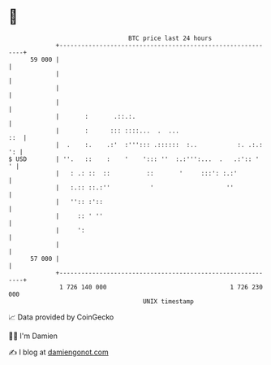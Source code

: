 * 👋

#+begin_example
                                    BTC price last 24 hours                    
                +------------------------------------------------------------+ 
         59 000 |                                                            | 
                |                                                            | 
                |                                                            | 
                |                                                            | 
                |       :       .::.:.                                       | 
                |       :      ::: ::::...  .  ...                       ::  | 
                |  .    :.    .:'  :'''::: .::::::  :..           :. .:.: ': | 
   $ USD        | ''.   ::    :    '    '::: ''  :.:''':...  .   .:':: '   ' | 
                |   : .: ::  ::          ::       '     :::': :.:'           | 
                |   :.:: ::.:''           '                    ''            | 
                |   '':: :'::                                                | 
                |     :: ' ''                                                | 
                |     ':                                                     | 
                |                                                            | 
         57 000 |                                                            | 
                +------------------------------------------------------------+ 
                 1 726 140 000                                  1 726 230 000  
                                        UNIX timestamp                         
#+end_example
📈 Data provided by CoinGecko

🧑‍💻 I'm Damien

✍️ I blog at [[https://www.damiengonot.com][damiengonot.com]]
